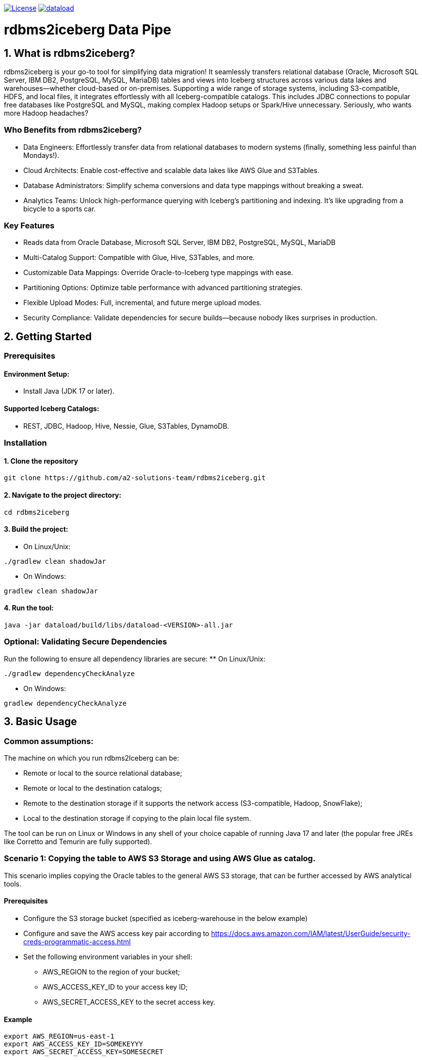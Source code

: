 image:https://img.shields.io/:license-apache-blue.svg[License,link=https://raw.githubusercontent.com/averemee-si/ora2iceberg/refs/heads/main/LICENSE]
image:https://img.shields.io/maven-central/v/solutions.a2.iceberg/dataload[link=https://search.maven.org/artifact/solutions.a2.iceberg/dataload/1.0.0/jar?eh=]


= rdbms2iceberg Data Pipe

== 1. What is rdbms2iceberg?
rdbms2iceberg is your go-to tool for simplifying data migration! It seamlessly transfers relational database (Oracle, Microsoft SQL Server, IBM DB2, PostgreSQL, MySQL, MariaDB) tables and views into Iceberg structures across various data lakes and warehouses—whether cloud-based or on-premises. Supporting a wide range of storage systems, including S3-compatible, HDFS, and local files, it integrates effortlessly with all Iceberg-compatible catalogs. This includes JDBC connections to popular free databases like PostgreSQL and MySQL, making complex Hadoop setups or Spark/Hive unnecessary. Seriously, who wants more Hadoop headaches?

=== Who Benefits from rdbms2iceberg?
* Data Engineers: Effortlessly transfer data from relational databases to modern systems (finally, something less painful than Mondays!).
* Cloud Architects: Enable cost-effective and scalable data lakes like AWS Glue and S3Tables.
* Database Administrators: Simplify schema conversions and data type mappings without breaking a sweat.
* Analytics Teams: Unlock high-performance querying with Iceberg’s partitioning and indexing. It’s like upgrading from a bicycle to a sports car.

=== Key Features
* Reads data from Oracle Database, Microsoft SQL Server, IBM DB2, PostgreSQL, MySQL, MariaDB
* Multi-Catalog Support: Compatible with Glue, Hive, S3Tables, and more.
* Customizable Data Mappings: Override Oracle-to-Iceberg type mappings with ease.
* Partitioning Options: Optimize table performance with advanced partitioning strategies.
* Flexible Upload Modes: Full, incremental, and future merge upload modes.
* Security Compliance: Validate dependencies for secure builds—because nobody likes surprises in production.

== 2. Getting Started
=== Prerequisites
==== Environment Setup:
* Install Java (JDK 17 or later).

==== Supported Iceberg Catalogs:
* REST, JDBC, Hadoop, Hive, Nessie, Glue, S3Tables, DynamoDB.

=== Installation
==== 1. Clone the repository
----
git clone https://github.com/a2-solutions-team/rdbms2iceberg.git
----

==== 2. Navigate to the project directory:
----
cd rdbms2iceberg
----

==== 3. Build the project:
** On Linux/Unix:
----
./gradlew clean shadowJar
----
** On Windows:
----
gradlew clean shadowJar
----
==== 4. Run the tool:
----
java -jar dataload/build/libs/dataload-<VERSION>-all.jar
----
=== Optional: Validating Secure Dependencies
Run the following to ensure all dependency libraries are secure:
** On Linux/Unix:
----
./gradlew dependencyCheckAnalyze
----
** On Windows:
----
gradlew dependencyCheckAnalyze
----

== 3. Basic Usage
=== Common assumptions:
The machine on which you run rdbms2Iceberg can be: 

* Remote or local to the source relational database;
* Remote or local to the destination catalogs;
* Remote to the destination storage if it supports the network access (S3-compatible, Hadoop, SnowFlake);
* Local to the destination storage if copying to the plain local file system.

The tool can be run on Linux or Windows in any shell of your choice capable of running Java 17 and later (the popular free JREs like Corretto and Temurin are fully supported).

=== Scenario 1: Copying the table to AWS S3 Storage and using AWS Glue as catalog.
This scenario implies copying the Oracle tables to the general AWS S3 storage, that can be further accessed by AWS analytical tools.

==== Prerequisites
* Configure the S3 storage bucket (specified as iceberg-warehouse in the below example)
* Configure and save the AWS access key pair according to https://docs.aws.amazon.com/IAM/latest/UserGuide/security-creds-programmatic-access.html 
* Set the following environment variables in your shell:
** AWS_REGION to the region of your bucket;
** AWS_ACCESS_KEY_ID to your access key ID;
** AWS_SECRET_ACCESS_KEY to the secret access key.

==== Example
----
export AWS_REGION=us-east-1
export AWS_ACCESS_KEY_ID=SOMEKEYYY
export AWS_SECRET_ACCESS_KEY=SOMESECRET

cd ~/rdbms2iceberg/dataload/build/libs/
java -jar dataload-<VERSION>-all.jar \
--source-jdbc-url jdbc:oracle:thin:@dbhost:1521/SID \
--source-user dbuser --source-password hispassword \
-T glue -C test \
-H "s3://iceberg-warehouse" \
-Rio-impl=org.apache.iceberg.aws.s3.S3FileIO \
--source-object mtl_item_attributes \
--source-schema inv -N dest-warehose -U 1
----
In the example above, the parameters represent the following:

–source-jdbc-url: Specifies the source database URL, where dbhost is the hostname, 1521 is the listener port and SID is the database’s service name;

–source-user and –source-password: source database username and password without any quotes, as is;

–source-object: name of the table in the source database;

–source-schema: name of the schema containing the table;

-T: catalog type, could be glue, hive, nessie, jdbc;

-C: catalog branch or reference;

-U: catalog endpoint URI, mandatory parameter, but with AWS Glue you don’t have to specify it, hence we used the placeholder value 1;  

-N: Iceberg namespace, no quotes;

-H: destination path for the iceberg table, in this example the path to the AWS S3 bucket;

-R: is used to pass the additional Iceberg properties, has to be used as prefix to each additional parameter; the parameter follows it with no spaces; work with S3 requires to explicitly specify the IO implementation, exactly as shown in the above example.

=== Scenario 2: Copying the table to the Local File System, using the on-prem Nessie or relational database as a catalog
This scenario is useful if you’re going to access the Iceberg tables locally via Clickhouse or DuckDB.

==== Prerequisites
. The tool must be local to your destination storage.
. If Nessie catalog is used, it must be configured to access the connections from your account.
. If a database is used as a catalog, you need to know its type (Postgres, Oracle or MySQL), login credentials and the hostname and port on which it accepts the connections.

==== Example: Local Iceberg storage + Nessie catalog on-prem
----
cd ~/rdbms2iceberg/dataload/build/libs/
java -jar dataload-<VERSION>-all.jar \
--source-jdbc-url jdbc:oracle:thin:@dbhost:1521/SID \
--source-user dbuser --source-password hispassword \
-T nessie -C test \
-U "http://cataloghostname:19120/api/v2" \
-H "file:///clickhouse/iceberg" \
--source-object mtl_item_attributes \
--source-schema inv -N dest-warehose -U 1
----
In the example above, the parameters represent the following:

–source-jdbc-url: Specifies the source database URL, where dbhost is the hostname, 1521 is the listener port and SID is the database’s service name;

–source-user and –source-password: source database username and password without any quotes, as is;

–source-object: name of the table in the source database;

–source-schema: name of the schema containing the table;

-T: catalog type, could be glue, hive, nessie, jdbc;

-C: catalog branch or reference;

-U: catalog endpoint URI in double quotes, mandatory parameter, in this case in http format where cataloghostname is Nessie catalog host, 19120 is Nessie port;  

-N: Iceberg namespace, no quotes;

-H: destination path for the iceberg table, in this example the path to the AWS S3 bucket.

==== Example: Local Iceberg storage +  catalog in relational database
----
cd ~/rdbms2iceberg/dataload/build/libs/
java -jar dataload-<VERSION>-all.jar \
--source-jdbc-url jdbc:oracle:thin:@dbhost:1521/SID \
--source-user dbuser --source-password hispassword \
-T jdbc -C test \
-U "jdbc:postgresql://pgdbhost:5432/postgres" \
-Rjdbc.user=catdbuser -Rjdbc.password=catdbpassword
-H "file:///clickhouse/iceberg" \
--source-object mtl_item_attributes \
--source-schema inv -N dest-warehose 
----

In the example above, the parameters represent the following:

–source-jdbc-url: Specifies the source database URL, where dbhost is the hostname, 1521 is the listener port and SID is the database’s service name;

–source-user and –source-password: source database username and password without any quotes, as is;

–source-object: name of the table in the source database;

–source-schema: name of the schema containing the table;

-T: catalog type, could be glue, hive, nessie, jdbc;

-C: catalog branch or reference;

-U: catalog endpoint URI in double quotes, mandatory parameter, in this case in jdbc format where pgdbhost is PostgreSQL database host, 5432 is its listener’s port and postgres is the name of the database that will store the catalog data; 

-N: Iceberg namespace, no quotes; 

-H: destination path for the iceberg table in quotes, in this example the path to the local directory /clickhouse/iceberg prefixed with file://;

-R: is used to pass the additional Iceberg properties, has to be used as prefix to each additional parameter; the parameter follows it with no spaces; when used with catalog in database you have to specify -Rjdbc.user and -Rjdbc.password of the database that will store the catalog.

=== Scenario 3: Copying the table to the S3-compatible storage with Nessie or jdbc as catalog
You can use this scenario for transfering the tables to the existing on-prem or cloud-based S3-compatible storage, such as Apache Ozone.  

==== Prerequisites
* Configure the S3 storage bucket (specified as bucket-test in the below example)
* Configure and save the access key pair if needed.
* Set the following environment variables in your shell:
** AWS_REGION to the region of your bucket;
** AWS_ACCESS_KEY_ID to your access key ID;
** AWS_SECRET_ACCESS_KEY to the secret access key.

==== Example with Nessie
----
export AWS_REGION=us-east-1
export AWS_ACCESS_KEY_ID=SOMEONESKEY
export AWS_SECRET_ACCESS_KEY=THEIRSECRET
cd ~/rdbms2iceberg/dataload/build/libs/
java -jar dataload-<VERSION>-all.jar \
--source-jdbc-url jdbc:oracle:thin:@dbhost:1521/SID \
--source-user dbuser --source-password hispassword \
-T nessie -C test \
-U "http://cataloghostname:19120/api/v2" \
-H "s3://bucket-test" \
-Rio-impl=org.apache.iceberg.aws.s3.S3FileIO \
-Rs3.endpoint=http://s3host:9878/ \
-Rs3.path-style-access=true \
--source-object mtl_item_attributes \
--source-schema inv -N dest-warehose 
----
In the example above, the parameters represent the following:

–source-jdbc-url: Specifies the source database URL, where dbhost is the hostname, 1521 is the listener port and SID is the database’s service name;

–source-user and –source-password: source database username and password without any quotes, as is;

–source-object: name of the table in the source database;

–source-schema: name of the schema containing the table;

-T: catalog type, could be glue, hive, nessie, jdbc;

-C: catalog branch or reference;

-U: catalog endpoint URI in double quotes, mandatory parameter, in this case in http format where cataloghostname is Nessie catalog host, 19120 is Nessie port;  

-N: Iceberg namespace, no quotes;

-H: destination path for the iceberg table in quotes, in this example the path to the S3 bucket named bucket-test;

-R: is used to pass the additional Iceberg properties, has to be used as prefix to each additional parameter; the parameter follows it with no spaces; when used with the third-party S3-compatible storage, you have to specify the IO implementation (-Rio-impl) exactly as shown, -Rs3.endpoint in the above http format without quotes where s3host is the S3 storage hostname, 9878 is its port,  and -Rs3.path-style-access=true.

=== Scenario 4: Copying the table to the AWS S3 storage with Hive as catalog
You can use this scenario for transfering the tables to the AWS S3 storage, when already having Hadoop cluster on-prem or using AWS EMR service with activated Hive Server.  

==== Prerequisites
* Configure the S3 storage bucket (specified as bucket-test in the below example)
* Create the Hive database if using other than ‘default’.
* Set the following environment variables in your shell:
** AWS_REGION to the region of your bucket;
** AWS_ACCESS_KEY_ID to your access key ID;
** AWS_SECRET_ACCESS_KEY to the secret access key.

==== Example 
----
export AWS_REGION=us-east-1
export AWS_ACCESS_KEY_ID=AccOuNtKey
export AWS_SECRET_ACCESS_KEY=OhSecReT
cd ~/rdbms2iceberg/dataload/build/libs/
java -jar dataload-<VERSION>-all.jar \
--source-jdbc-url jdbc:oracle:thin:@dbhost:1521/SID \
--source-user dbuser --source-password hispassword \
-T hive -C default \
-U "thrift://hiveserver:9083" \
-H "s3://bucket-test" \
-Rio-impl=org.apache.iceberg.aws.s3.S3FileIO \
--source-object mtl_item_attributes \
--source-schema inv -N dest-warehose 
----

In the example above, the parameters represent the following:

–source-jdbc-url: Specifies the source database URL, where dbhost is the hostname, 1521 is the listener port and SID is the database’s service name;

–source-user and –source-password: source database username and password without any quotes, as is;

–source-object: name of the table in the source database;

–source-schema: name of the schema containing the table;

-T: catalog type, could be glue, hive, nessie, jdbc;

-C: Catalog database name in Hive;

-U: catalog endpoint URI in double quotes, mandatory parameter, in this case in thrift format where hiveserver is Hive server host, 9083 is Hive port;  

-N: Iceberg namespace, no quotes;

-H: destination path for the iceberg table in quotes, in this example the path to the S3 bucket named bucket-test;

-R: is used to pass the additional Iceberg properties, has to be used as prefix to each additional parameter; the parameter follows it with no spaces; when used with the AWS S3 storage, you have to specify the IO implementation (-Rio-impl) exactly as shown.

== 3. Data Type Mapping
=== Default Mappings
Ora2Iceberg maps Oracle types to Iceberg types as follows:

[cols="1,2", options="header"]
|===
| Oracle Type | Iceberg Type

| NUMBER | decimal(38,10) 
| NUMBER(p,s)   | decimal(p,s)    
| NUMBER(p,0), s=0, p<10   | integer, int         
| NUMBER(p,0), s=0, p<19 | long, BigInt 
| VARCHAR2, CHAR | string 
| TIMESTAMP | timestamp 
| DATE | timestamp 
|===

=== Custom Overrides
Customize mappings using the -m option:

-m "COLUMN_NAME:NUMBER=long; %_ID:NUMBER=integer"

=== Syntax:
COLUMN_OR_PATTERN:ORACLE_TYPE=ICEBERG_TYPE

=== Examples:
Map a specific column:
-m "EMP_ID:NUMBER=long"

Use patterns:
-m "%_ID:NUMBER=integer"

Supports % for partial matches (at the beginning or end only). (Seriously, no middle matches—don’t even try!)

== 4. Default Number Format
The default fallback for ambiguous Oracle NUMBER columns is decimal(38,10).

=== Configuration
Override using the -d parameter:

-d "decimal(20,5)"

=== Example:
java -jar dataload-<VERSION>-all.jar \
    -d "decimal(20,5)"

== 5. Partitioning
=== Supported Partition Types
[cols="1,2", options="header"]
|===
| Type | Description
| IDENTITY | Direct column mapping 
| YEAR | Partition by year 
| MONTH | Partition by month 
| DAY | Partition by day 
| HOUR | Partition by hour 
| BUCKET | Hash-based bucketing (requires bucket count) 
| TRUNCATE | Truncate strings to a fixed length 
|===
=== Syntax
Define partitions using the -P option:

-P column_name=IDENTITY

-P column_name=BUCKET,10

=== Example:
java -jar build/libs/ora2iceberg.jar \

    -P dept=IDENTITY \

    -P emp_id=BUCKET,10

(If you don’t love partitions yet, you will soon!)

== 6. Understanding Parameters

=== Source Connection Parameters

[cols="1,2,4,3", options="header"]
|===
| Short | Long | Explanation | Example

| `-j` | `--source-jdbc-url` | RDBMS JDBC URL for the source connection. This parameter is required. | `jdbc:oracle:thin:@localhost:1521:xe`
| `-u` | `--source-user`     | RDBMS username for the source connection. | `system`
| `-p` | `--source-password` | Password for the source RDBMS connection. | `password123`
| `-s` | `--source-schema`   | Source schema name. If not specified, the value `dbo` is used for Microsoft SQL Server, the value `public` is used for PostgreSQL, and the value of `<source-user>` is used for other supported databases. | `HR`
| `-o` | `--source-object`   | Name of the source table, view, or SQL `SELECT` query. *SQL `SELECT` is not implemented yet.* | `employees` or `SELECT * FROM employees WHERE department_id = 10`
| `-w` | `--where-clause`    | Optional `WHERE` clause for the `<source-object>`. Valid only if `<source-object>` points to a table or view. | `WHERE salary > 50000`
| `-f` | `--fetch-size`      | The number of rows a JDBC driver retrieves from a RDBMS at once to be processed by an application, balancing network round trips and memory consumption. A higher fetch size reduces the number of database calls, improving performance when network latency is high, but consumes more memory. A lower fetch size requires more round trips to the database but uses less memory. Defaults to 1024.| `200`
|===

=== Iceberg Destination Parameters

[cols="1,2,4,3", options="header"]
|===
| Short | Long | Explanation | Example

| `-T` | `--iceberg-catalog-type` | Type of Iceberg catalog. Can be predefined (e.g., REST, JDBC, HADOOP) or a fully qualified class name. | `REST`
| `-C` | `--iceberg-catalog` | Name of the Apache Iceberg catalog. | `MyCatalog`
| `-U` | `--iceberg-catalog-uri` | URI for the Apache Iceberg catalog. | `http://localhost:8080`
| `-H` | `--iceberg-warehouse` | Location of the Apache Iceberg warehouse. | `/path/to/warehouse`
| `-N` | `--iceberg-namespace` | Namespace for the Iceberg catalog. Defaults to the source schema. | `db_namespace`
| `-t` | `--iceberg-table` | Name of the destination Iceberg table. Defaults to the source object name for tables/views. | `iceberg_table_name`
| `-P` | `--iceberg-partition` | Partitioning definitions for the Iceberg table. | `columnName=YEAR` or `columnName=BUCKET,10`
| `-R` | `--iceberg-catalog-properties` | Additional properties for Apache Iceberg catalog implementation | `-Rs3.endpoint=http://ozone.companyname.com:9878/`
| `-M` | `--iceberg-max-rows-per-snapshot` | The maximum number of rows in a Apache Iceberg table snapshot. This is necessary when working with large source RDBMS tables to prevent java.lang.OutOfMemoryError. Defaults to Integer.MAX_VALUE(2,147,483,647). | `1048576`
|===

=== Additional Options

[cols="1,2,4,3", options="header"]
|===
| Short | Long | Explanation | Example

| `-L` | `--upload-mode` | Upload mode: `overwrite`, or `append`. | `overwrite`
| `-d` | `--default-number-type` | Default numeric precision/scale for ambiguous `NUMBER` columns. Defaults to `decimal(38,10)`. | `decimal(10,2)`
| `-m` | `--data-type-map` | Custom mappings from source data types to Iceberg types. | `"COLUMN_NAME:NUMBER=integer; PATTERN%:NUMBER=decimal(20,0)"`
|===


=== More Information

For more details, documentation, and updates, visit the official website:

https://ora2iceberg.app/

== License

This project is licensed under the Apache-2.0 License.

